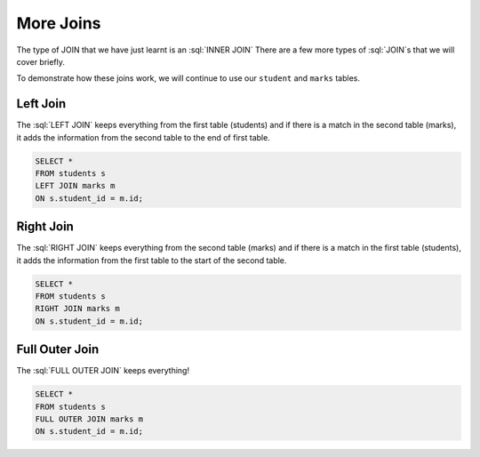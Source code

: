 .. role:: sql(code)
   :language: sql
   
More Joins
==============================

The type of JOIN that we have just learnt is an :sql:`INNER JOIN` There are a few more 
types of :sql:`JOIN`\s that we will cover briefly. 

To demonstrate how these joins work, we will continue to use our ``student`` and 
``marks`` tables.

.. figure:: img/student-marks-2.png

Left Join
-------------------------------

The :sql:`LEFT JOIN` keeps everything from the first table (students) and if there is 
a match in the second table (marks), it adds the information from the second table to 
the end of first table.

.. figure:: img/left_join.png

.. figure:: img/left-join.png

.. code-block:: sql

    SELECT *
    FROM students s
    LEFT JOIN marks m
    ON s.student_id = m.id;

Right Join
-------------------------------

The :sql:`RIGHT JOIN` keeps everything from the second table (marks) and if there is a 
match in the first table (students), it adds the information from the first table to 
the start of the second table.

.. figure:: img/right_join.png

.. figure:: img/right-join.png

.. code-block:: sql

    SELECT *
    FROM students s
    RIGHT JOIN marks m
    ON s.student_id = m.id;

Full Outer Join
-------------------------------

The :sql:`FULL OUTER JOIN` keeps everything!

.. figure:: img/full_join.png

.. figure:: img/full-join.png

.. code-block:: sql

    SELECT *
    FROM students s
    FULL OUTER JOIN marks m
    ON s.student_id = m.id;